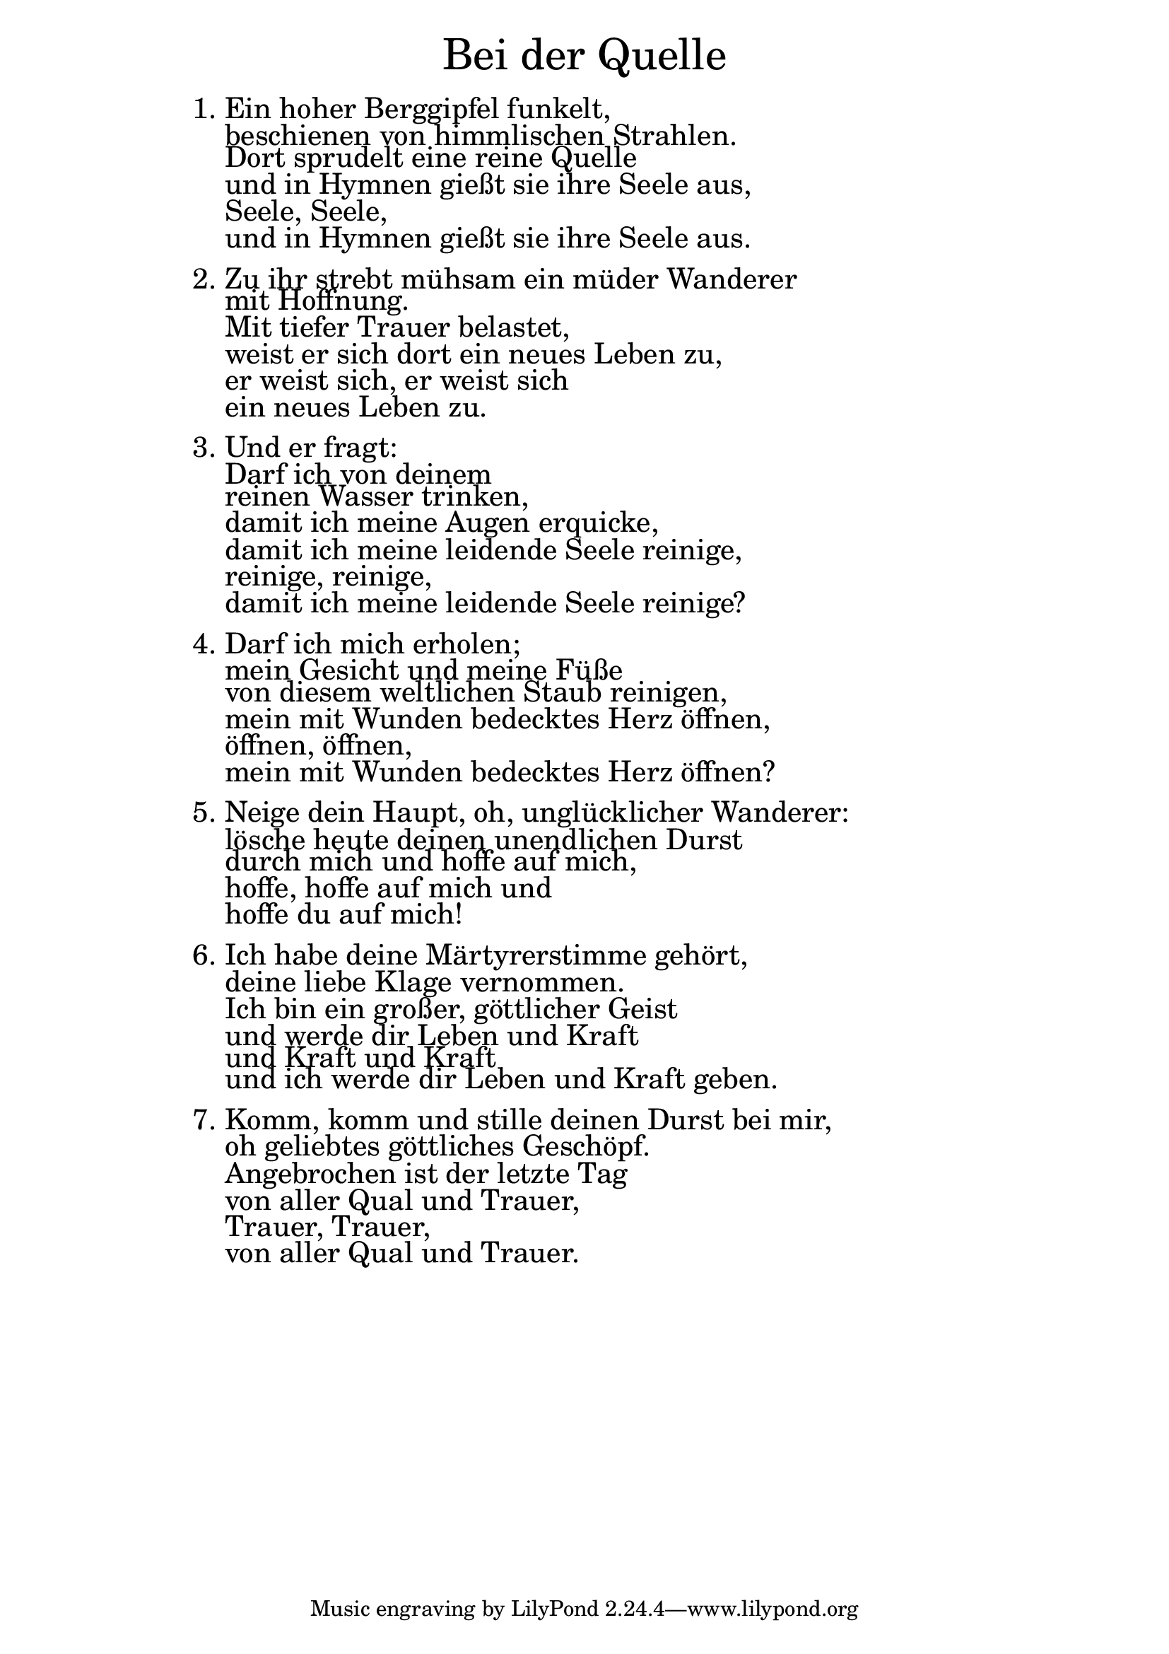 \version "2.18.2"

\markup \fill-line { \fontsize #6 "Bei der Quelle" }
\markup \null
\markup \null
\markup \fontsize #+2.5 {
    \hspace #14
    \override #'(baseline-skip . 2)
    \column {
     \line { 1. Ein hoher Berggipfel funkelt,}

\line { "   " beschienen von himmlischen Strahlen. }

\line { "   " Dort sprudelt eine reine Quelle }

\line { "   " und in Hymnen gießt sie ihre Seele aus,}

\line { "   " Seele, Seele,}

\line { "   " und in Hymnen gießt sie ihre Seele aus.}
\line { "   " }

\line { 2. Zu ihr strebt mühsam ein müder Wanderer}

\line { "   "  mit Hoffnung. }

\line { "   " Mit tiefer Trauer belastet,}

\line { "   " weist er sich dort ein neues Leben zu,}

\line { "   " er weist sich, er weist sich}

\line { "   " ein neues Leben zu.}
\line { "   " }

\line { 3. Und er fragt: }

\line { "   " Darf ich von deinem}

\line { "   " reinen Wasser trinken, }

\line { "   " damit ich meine Augen erquicke,}

\line { "   " damit ich meine leidende Seele reinige,}

\line { "   " reinige, reinige,}

\line { "   " damit ich meine leidende Seele reinige?}
\line { "   " }

\line {  4. Darf ich mich erholen;}

\line { "   " mein Gesicht und meine Füße }

\line { "   " von diesem weltlichen Staub reinigen,}

\line { "   " mein mit Wunden bedecktes Herz öffnen,}

\line { "   " öffnen, öffnen,}

\line { "   " mein mit Wunden bedecktes Herz öffnen?}
\line { "   " }

\line {  5. Neige dein Haupt, oh, unglücklicher Wanderer: }

\line { "   " lösche heute deinen unendlichen Durst}

\line { "   " durch mich und hoffe auf mich,}

\line { "   " hoffe, hoffe auf mich und}

\line { "   " hoffe du auf mich!}
\line { "   " }

\line {  6. Ich habe deine Märtyrerstimme gehört,}

\line { "   " deine liebe Klage vernommen. }

\line { "   " Ich bin ein großer, göttlicher Geist}

\line { "   " und werde dir Leben und Kraft }

\line { "   " und Kraft und Kraft}

\line { "   " und ich werde dir Leben und Kraft geben.}
\line { "   " }

\line {  7. Komm, komm und stille deinen Durst bei mir,}

\line { "   " oh geliebtes göttliches Geschöpf. }

\line { "   " Angebrochen ist der letzte Tag}

\line { "   " von aller Qual und Trauer,}

\line { "   " Trauer, Trauer,}

\line { "   " von aller Qual und Trauer.}
    }
}

